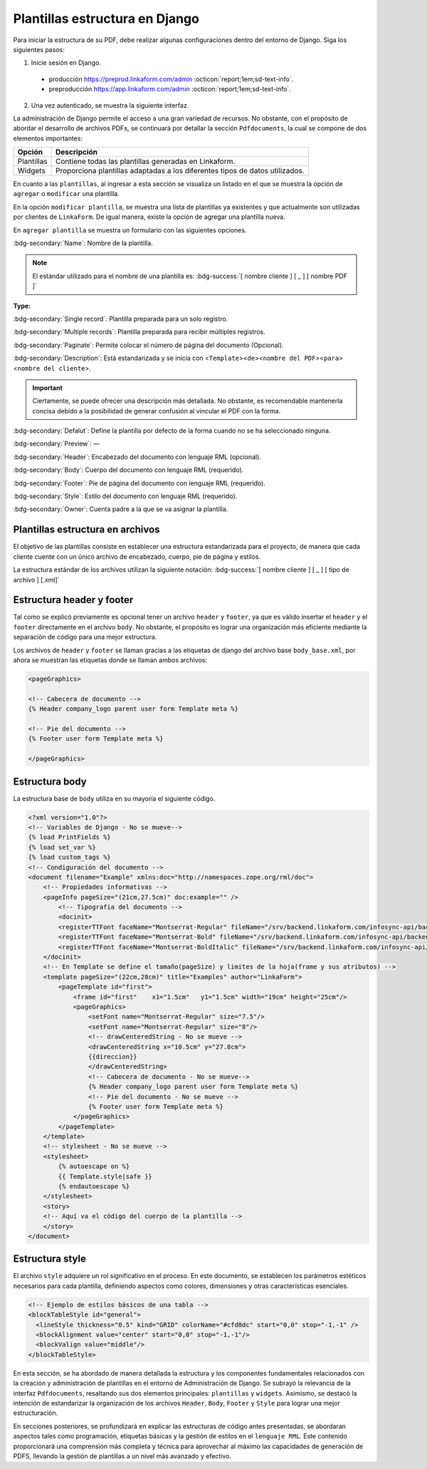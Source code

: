 ===============================
Plantillas estructura en Django
===============================

Para iniciar la estructura de su PDF, debe realizar algunas configuraciones dentro del entorno de Django. Siga los siguientes pasos:

1. Inicie sesión en Django.
  
  - producción https://preprod.linkaform.com/admin :octicon:`report;1em;sd-text-info`.
  
  - preproducción https://app.linkaform.com/admin :octicon:`report;1em;sd-text-info`.

2. Una vez autenticado, se muestra la siguiente interfaz.

.. image:: /imgs/PDF/4/4.1.1.png
  :align: center

La administración de Django permite el acceso a una gran variedad de recursos. No obstante, con el propósito de abordar el desarrollo de archivos PDFs, se continuará por detallar la sección ``Pdfdocuments``, la cual se compone de dos elementos importantes:

+-----------+---------------------------------------------------------+
| Opción    | Descripción                                             |
+===========+=========================================================+
| Plantillas| Contiene todas las plantillas generadas en Linkaform.   |
+-----------+---------------------------------------------------------+
| Widgets   | Proporciona plantillas adaptadas a los diferentes tipos |
|           | de datos utilizados.                                    |
+-----------+---------------------------------------------------------+

En cuanto a las ``plantillas``, al ingresar a esta sección se visualiza
un listado en el que se muestra la opción de ``agregar`` o ``modificar``
una plantilla.

.. image:: /imgs/PDF/4/4.1.2.png
  :align: center


En la opción ``modificar plantilla``, se muestra una lista
de plantillas ya existentes y que actualmente son utilizadas por
clientes de ``LinkaForm``. De igual manera, existe la opción de agregar
una plantilla nueva.

.. image:: /imgs/PDF/4/4.1.4.png
  :align: center


En ``agregar plantilla`` se muestra un formulario con las siguientes
opciones.

:bdg-secondary:`Name`: Nombre de la plantilla.

.. note::
   El estándar utilizado para el nombre de una plantilla es: :bdg-success:`[ nombre cliente ] [ _ ] [ nombre PDF ]`


**Type:**

:bdg-secondary:`Single record`: Plantilla preparada para un solo registro. 

:bdg-secondary:`Multiple records`: Plantilla preparada para recibir múltiples registros.

:bdg-secondary:`Paginate`: Permite colocar el número de página del documento (Opcional).

:bdg-secondary:`Description`: Está estandarizada y se inicia con <``Template``><``de``><``nombre del PDF``><``para``><``nombre del cliente``>.

.. important::
   Ciertamente, se puede ofrecer una descripción más detallada. No
   obstante, es recomendable mantenerla concisa debido a la posibilidad
   de generar confusión al vincular el PDF con la forma.

:bdg-secondary:`Defalut`: Define la plantilla por defecto de la forma cuando no se ha seleccionado ninguna.

:bdg-secondary:`Preview`: —

:bdg-secondary:`Header`: Encabezado del documento con lenguaje RML (opcional).

:bdg-secondary:`Body`: Cuerpo del documento con lenguaje RML (requerido).

:bdg-secondary:`Footer`: Píe de página del documento con lenguaje RML (requerido).

:bdg-secondary:`Style`: Estilo del documento con lenguaje RML (requerido).

:bdg-secondary:`Owner`: Cuenta padre a la que se va asignar la plantilla.

.. image:: /imgs/PDF/4/4.1.3.1.png
  :align: center

.. image:: /imgs/PDF/4/4.1.3.2.png
  :align: center

.. image:: /imgs/PDF/4/4.1.3.3.png
  :align: center

Plantillas estructura en archivos
=================================

El objetivo de las plantillas consiste en establecer una estructura
estandarizada para el proyecto, de manera que cada cliente cuente con un
único archivo de encabezado, cuerpo, pie de página y estilos.

.. mermaid::

   graph TB
     
   A(Cliente)
   A --> B[Header]
   A --> C[Body]
   A --> D[Footer]
   A --> E[Style]

La estructura estándar de los archivos utilizan la siguiente notación:
:bdg-success:`[ nombre cliente ] [ _ ] [ tipo de archivo ] [.xml]`


.. image:: /imgs/PDF/4/4.1.5.png
  :align: center

Estructura header y footer
==========================

Tal como se explicó previamente es opcional tener un archivo ``header``
y ``footer``, ya que es válido insertar el ``header`` y el ``footer``
directamente en el archivo ``body``. No obstante, el propósito es lograr
una organización más eficiente mediante la separación de código para una
mejor estructura.

Los archivos de ``header`` y ``footer`` se llaman gracias a las
etiquetas de django del archivo base ``body_base.xml``, por ahora se
muestran las etiquetas donde se llaman ambos archivos:

.. code:: xml

    <pageGraphics>

    <!-- Cabecera de documento -->
    {% Header company_logo parent user form Template meta %}

    <!-- Pie del documento -->
    {% Footer user form Template meta %}

    </pageGraphics>

Estructura body
===============

La estructura base de ``body`` utiliza en su mayoría el siguiente
código.

.. code-block:: xml

   <?xml version="1.0"?>
   <!-- Variables de Django - No se mueve-->
   {% load PrintFields %}
   {% load set_var %}
   {% load custom_tags %}
   <!-- Condiguración del documento -->
   <document filename="Example" xmlns:doc="http://namespaces.zope.org/rml/doc">
       <!-- Propiedades informativas -->
       <pageInfo pageSize="(21cm,27.5cm)" doc:example="" />
           <!-- Tipografia del documento -->
           <docinit> 
           <registerTTFont faceName="Montserrat-Regular" fileName="/srv/backend.linkaform.com/infosync-api/backend/staticfiles/fonts/Montserrat-Regular.ttf" />
           <registerTTFont faceName="Montserrat-Bold" fileName="/srv/backend.linkaform.com/infosync-api/backend/staticfiles/fonts/Montserrat-Bold.ttf" />
           <registerTTFont faceName="Montserrat-BoldItalic" fileName="/srv/backend.linkaform.com/infosync-api/backend/staticfiles/fonts/Montserrat-BoldItalic.ttf" />
       </docinit>
       <!-- En Template se define el tamaño(pageSize) y limites de la hoja(frame y sus atributos) -->
       <template pageSize="(22cm,28cm)" title="Examples" author="LinkaForm">
           <pageTemplate id="first">
               <frame id="first"    x1="1.5cm"   y1="1.5cm" width="19cm" height="25cm"/>
               <pageGraphics>
                   <setFont name="Montserrat-Regular" size="7.5"/>
                   <setFont name="Montserrat-Regular" size="8"/>
                   <!-- drawCenteredString - No se mueve -->
                   <drawCenteredString x="10.5cm" y="27.8cm">
                   {{direccion}}
                   </drawCenteredString>
                   <!-- Cabecera de documento - No se mueve-->
                   {% Header company_logo parent user form Template meta %}
                   <!-- Pie del documento - No se mueve -->
                   {% Footer user form Template meta %}
               </pageGraphics>
           </pageTemplate>
       </template>
       <!-- stylesheet - No se mueve -->
       <stylesheet>
           {% autoescape on %}
           {{ Template.style|safe }}
           {% endautoescape %}
       </stylesheet>
       <story>
       <!-- Aquí va el código del cuerpo de la plantilla -->
       </story>
   </document>

Estructura style
================

El archivo ``style`` adquiere un rol significativo en el proceso. En
este documento, se establecen los parámetros estéticos necesarios para
cada plantilla, definiendo aspectos como colores, dimensiones y otras
características esenciales.

.. code-block:: xml

    <!-- Ejemplo de estilos básicos de una tabla -->
    <blockTableStyle id="general">
      <lineStyle thickness="0.5" kind="GRID" colorName="#cfd8dc" start="0,0" stop="-1,-1" />
      <blockAlignment value="center" start="0,0" stop="-1,-1"/>
      <blockValign value="middle"/>
    </blockTableStyle>

En esta sección, se ha abordado de manera detallada la estructura y los
componentes fundamentales relacionados con la creación y administración
de plantillas en el entorno de Administración de Django. Se subrayó la
relevancia de la interfaz ``Pdfdocuments``, resaltando sus dos elementos
principales: ``plantillas`` y ``widgets``. Asimismo, se destacó la
intención de estandarizar la organización de los archivos ``Header``,
``Body``, ``Footer`` y ``Style`` para lograr una mejor estructuración.

En secciones posteriores, se profundizará en explicar las estructuras de
código antes presentadas, se abordaran aspectos tales como programación,
etiquetas básicas y la gestión de estilos en el ``lenguaje RML``. Este
contenido proporcionará una comprensión más completa y técnica para
aprovechar al máximo las capacidades de generación de PDFS, llevando la
gestión de plantillas a un nivel más avanzado y efectivo.
